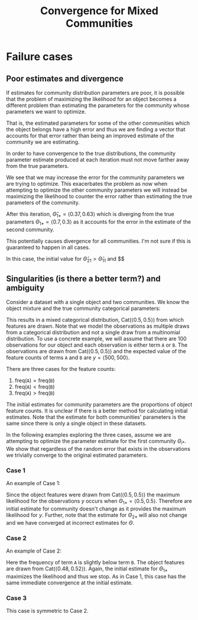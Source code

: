 #+TITLE:Convergence for Mixed Communities

* Failure cases
** Poor estimates and divergence
If estimates for community distribution parameters are poor, it is possible that the problem of maximizing the likelihood for an object becomes a different problem than estimating the parameters for the community whose parameters we want to optimize.

That is, the estimated parameters for some of the other communities which the object belongs have a high error and thus we are finding a vector that accounts for that error rather than being an improved estimate of the community we are estimating.

In order to have convergence to the true distributions, the community parameter estimate produced at each iteration must not move farther away from the true parameters.

\begin{align*}
\phi &= \begin{pmatrix}
0.5 & 0.5
\end{pmatrix},\\
\Theta &= \begin{pmatrix}
0.7 & 0.3 \\
0.3 & 0.7
\end{pmatrix},\\
\hat{\Theta} &= \begin{pmatrix}
0.5 & 0.5 \\
0.6 & 0.4
\end{pmatrix}.
\end{align*}

\begin{figure}[h!]
  \centering
    \includegraphics[width=0.9\textwidth]{flipped_convergence}
  \caption{Divergence when optimizing for error and not the community. The solid line is the true parameter value for $\Theta_{1 1}$, the dotted line is the starting estimate ${\hat{\Theta}_{1 1}}$, the dashed line is the new estimate for $\Theta_{1 1}$.}
  \label{fig:flipped-convergence}
\end{figure}

We see that we may increase the error for the community parameters we are trying to optimize. This exacerbates the problem as now when attempting to optimize the other community parameters we will instead be maximizing the likelihood to counter the error rather than estimating the true parameters of the community.

After this iteration, $\hat{\Theta}_{1 \ast} = \langle 0.37, 0.63 \rangle$ which is diverging from the true parameters $\Theta_{1 \ast} = \langle 0.7, 0.3 \rangle$ as it accounts for the error in the estimate of the second community.

This potentially causes divergence for all communities. I'm not sure if this is guaranteed to happen in all cases.

In this case, the initial value for $\hat{\Theta}_{2 1} > \hat{\Theta}_{1 1}$ and  $$


** Singularities (is there a better term?) and ambiguity
Consider a dataset with a single object and two communities. We know the object mixture and the true community categorical parameters:

\begin{align*}
\phi &= \begin{pmatrix}
0.5 & 0.5
\end{pmatrix},\\
\Theta &= \begin{pmatrix}
0.7 & 0.3 \\
0.3 & 0.7
\end{pmatrix}.
\end{align*}

This results in a mixed categorical distribution, $\mathrm{Cat}( \langle 0.5, 0.5 \rangle )$ from which features are drawn. Note that we model the observations as multiple draws from a categorical distribution and not a single draw from a multinomial distribution. To use a concrete example, we will assume that there are 100 observations for our object and each observation is either term \texttt{A} or \texttt{B}. The observations are drawn from $\mathrm{Cat}(\langle 0.5, 0.5 \rangle )$ and the expected value of the feature counts of terms \texttt{A} and \texttt{B} are $y = \langle 500, 500 \rangle$. 

There are three cases for the feature counts:
 1. $\mathrm{freq}(\mathtt{A}) = \mathrm{freq}(\mathtt{B})$
 2. $\mathrm{freq}(\mathtt{A}) < \mathrm{freq}(\mathtt{B})$
 3. $\mathrm{freq}(\mathtt{A}) > \mathrm{freq}(\mathtt{B})$

The initial estimates for community parameters are the proportions of object feature counts. It is unclear if there is a better method for calculating initial estimates. Note that the estimate for both communities' parameters is the same since there is only a single object in these datasets.

In the following examples exploring the three cases, assume we are attempting to optimize the parameter estimate for the first community $\Theta_{i \ast}$. We show that regardless of the random error that exists in the observations we trivially converge to the original estimated parameters.

*** Case 1
An example of Case 1:

\begin{align*}
y &= \begin{pmatrix}
500 & 500
\end{pmatrix}, \\
\hat{\Theta} &= \begin{pmatrix}
0.5 & 0.5 \\
0.5 & 0.5
\end{pmatrix}, \\
\phi &= \begin{pmatrix}
0.5 & 0.5
\end{pmatrix}, \\
\Theta &= \begin{pmatrix}
0.7 & 0.3 \\
0.3 & 0.7
\end{pmatrix}.
\end{align*}

Since the object features were drawn from $\mathrm{Cat}(\langle 0.5, 0.5 \rangle )$ the maximum likelihood for the observations $y$ occurs when $\Theta_{1 \ast} = \langle 0.5, 0.5 \rangle$. Therefore are initial estimate for community doesn't change as it provides the maximum likelihood for $y$. Further, note that the estimate for $\Theta_{2 \ast}$ will also not change and we have converged at incorrect estimates for $\Theta$.

*** Case 2
An example of Case 2:

\begin{align*}
y &= \begin{pmatrix}
482 & 518
\end{pmatrix}, \\
\hat{\Theta} &= \begin{pmatrix}
0.48 & 0.52 \\
0.48 & 0.52
\end{pmatrix}, \\
\phi &= \begin{pmatrix}
0.5 & 0.5
\end{pmatrix}, \\
\Theta &= \begin{pmatrix}
0.7 & 0.3 \\
0.3 & 0.7
\end{pmatrix}.
\end{align*}

Here the frequency of term \texttt{A} is slightly below term \texttt{B}. The object features are drawn from $\mathrm{Cat}(\langle 0.48, 0.52 \rangle )$. Again, the initial estimate for $\Theta_{1 \ast}$ maximizes the likelihood and thus we stop. As in Case 1, this case has the same immediate convergence at the initial estimate.

*** Case 3
This case is symmetric to Case 2.
